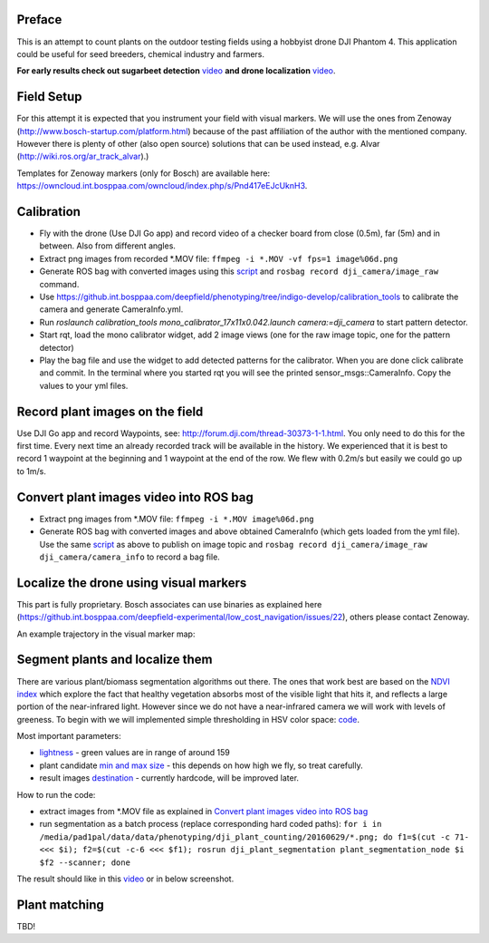 ----------
Preface
----------
This is an attempt to count plants on the outdoor testing fields using a hobbyist drone DJI Phantom 4. This application could be useful for seed breeders, chemical industry and farmers.

**For early results check out sugarbeet detection** `video <https://youtu.be/Rk-uM0IUaw4/>`_ **and drone localization** `video <https://youtu.be/V8nv7FO7Ve0/>`_.

.. image:: hof.png

----------
Field Setup
----------
For this attempt it is expected that you instrument your field with visual markers. We will use the ones from Zenoway (http://www.bosch-startup.com/platform.html) because of the past affiliation of the author with the mentioned company. However there is plenty of other (also open source) solutions that can be used instead, e.g. Alvar (http://wiki.ros.org/ar_track_alvar).)

Templates for Zenoway markers (only for Bosch) are available here: https://owncloud.int.bosppaa.com/owncloud/index.php/s/Pnd417eEJcUknH3.

.. image:: dji_sugarbeets_ihingerhof_scaled.png

----------
Calibration
----------
- Fly with the drone (Use DJI Go app) and record video of a checker board from close (0.5m), far (5m) and in between. Also from different angles.
- Extract png images from recorded *.MOV file: ``ffmpeg -i *.MOV -vf fps=1 image%06d.png``
- Generate ROS bag with converted images using this `script <https://github.com/dejanpan/dji_phantom_plant_counting/blob/master/dji_camera_calibration/src/image_file_to_ros_topic.cpp>`_ and ``rosbag record dji_camera/image_raw`` command.
- Use https://github.int.bosppaa.com/deepfield/phenotyping/tree/indigo-develop/calibration_tools to calibrate the camera and generate CameraInfo.yml.
- Run `roslaunch calibration_tools mono_calibrator_17x11x0.042.launch camera:=dji_camera` to start pattern detector.
- Start rqt, load the mono calibrator widget, add 2 image views (one for the raw image topic, one for the pattern detector)
- Play the bag file and use the widget to add detected patterns for the calibrator. When you are done click calibrate and commit. In the terminal where you started rqt you will see the printed sensor_msgs::CameraInfo. Copy the values to your yml files.

----------
Record plant images on the field
----------
Use DJI Go app and record Waypoints, see: http://forum.dji.com/thread-30373-1-1.html. You only need to do this for the first time. Every next time an already recorded track will be available in the history. We experienced that it is best to record 1 waypoint at the beginning and 1 waypoint at the end of the row. We flew with 0.2m/s but easily we could go up to 1m/s.


----------
Convert plant images video into ROS bag
----------
- Extract png images from  *.MOV file: ``ffmpeg -i *.MOV image%06d.png``
- Generate ROS bag with converted images and above obtained CameraInfo (which gets loaded from the yml file). Use the same `script <https://github.com/dejanpan/dji_phantom_plant_counting/blob/master/dji_camera_calibration/src/image_file_to_ros_topic.cpp>`_ as above to publish on image topic and ``rosbag record dji_camera/image_raw dji_camera/camera_info`` to record a bag file.

----------
Localize the drone using visual markers
----------
This part is fully proprietary. Bosch associates can use binaries as explained here (https://github.int.bosppaa.com/deepfield-experimental/low_cost_navigation/issues/22), others please contact Zenoway.

An example trajectory in the visual marker map:

.. image:: dji_localization.png
   :align: center

----------
Segment plants and localize them
----------
There are various plant/biomass segmentation algorithms out there. The ones that work best are based on the `NDVI index <https://en.wikipedia.org/wiki/Normalized_Difference_Vegetation_Index>`_ which explore the fact that healthy vegetation absorbs most of the visible light that hits it, and reflects a large portion of the near-infrared light. However since we do not have a near-infrared camera we will work with levels of greeness. To begin with we will implemented simple thresholding in HSV color space: `code <https://github.com/dejanpan/dji_phantom_plant_counting/blob/master/dji_plant_segmentation/src/plant_segmentation.cpp>`_.

Most important parameters:

- `lightness <https://github.com/dejanpan/dji_phantom_plant_counting/blob/master/dji_plant_segmentation/src/plant_segmentation.cpp#L361>`_ - green values are in range of around 159

- plant candidate `min and max size <https://github.com/dejanpan/dji_phantom_plant_counting/blob/master/dji_plant_segmentation/src/plant_segmentation.cpp#L363-L364>`_ - this depends on how high we fly, so treat carefully.

- result images `destination <https://github.com/dejanpan/dji_phantom_plant_counting/blob/master/dji_plant_segmentation/src/plant_segmentation.cpp#L502-L503>`_ - currently hardcode, will be improved later.

How to run the code:

- extract images from *.MOV file as explained in `Convert plant images video into ROS bag`_
- run segmentation as a batch process (replace corresponding hard coded paths): ``for i in /media/pad1pal/data/data/phenotyping/dji_plant_counting/20160629/*.png; do f1=$(cut -c 71- <<< $i); f2=$(cut -c-6 <<< $f1); rosrun dji_plant_segmentation plant_segmentation_node $i $f2 --scanner; done``

The result should like in this `video <https://youtu.be/V8nv7FO7Ve0>`_ or in below screenshot.

.. image:: hsv_segmentation_scaled.png
----------
Plant matching
----------

TBD!
